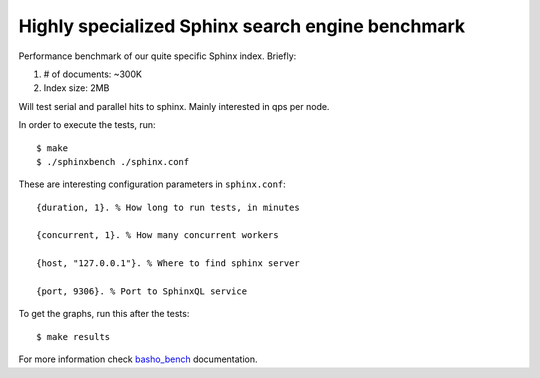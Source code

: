 Highly specialized Sphinx search engine benchmark
=================================================

Performance benchmark of our quite specific Sphinx index. Briefly:

1. # of documents: ~300K
2. Index size: 2MB

Will test serial and parallel hits to sphinx. Mainly interested in qps per
node.

In order to execute the tests, run::

    $ make
    $ ./sphinxbench ./sphinx.conf


These are interesting configuration parameters in ``sphinx.conf``::

    {duration, 1}. % How long to run tests, in minutes

    {concurrent, 1}. % How many concurrent workers

    {host, "127.0.0.1"}. % Where to find sphinx server

    {port, 9306}. % Port to SphinxQL service


To get the graphs, run this after the tests::

    $ make results


For more information check `basho_bench`_ documentation.

.. _basho_bench: http://docs.basho.com/riak/latest/cookbooks/Benchmarking/
